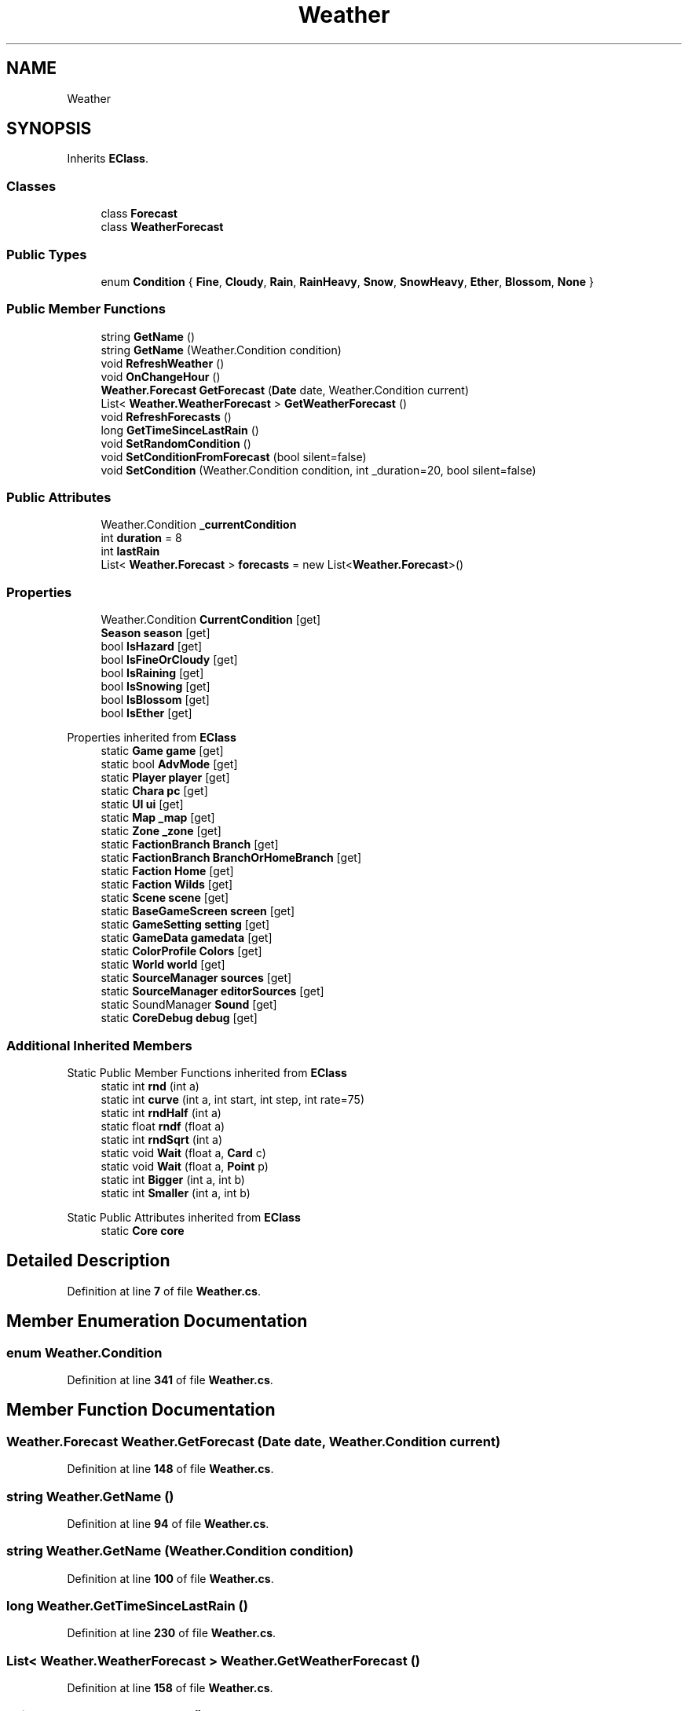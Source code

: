 .TH "Weather" 3 "Elin Modding Docs Doc" \" -*- nroff -*-
.ad l
.nh
.SH NAME
Weather
.SH SYNOPSIS
.br
.PP
.PP
Inherits \fBEClass\fP\&.
.SS "Classes"

.in +1c
.ti -1c
.RI "class \fBForecast\fP"
.br
.ti -1c
.RI "class \fBWeatherForecast\fP"
.br
.in -1c
.SS "Public Types"

.in +1c
.ti -1c
.RI "enum \fBCondition\fP { \fBFine\fP, \fBCloudy\fP, \fBRain\fP, \fBRainHeavy\fP, \fBSnow\fP, \fBSnowHeavy\fP, \fBEther\fP, \fBBlossom\fP, \fBNone\fP }"
.br
.in -1c
.SS "Public Member Functions"

.in +1c
.ti -1c
.RI "string \fBGetName\fP ()"
.br
.ti -1c
.RI "string \fBGetName\fP (Weather\&.Condition condition)"
.br
.ti -1c
.RI "void \fBRefreshWeather\fP ()"
.br
.ti -1c
.RI "void \fBOnChangeHour\fP ()"
.br
.ti -1c
.RI "\fBWeather\&.Forecast\fP \fBGetForecast\fP (\fBDate\fP date, Weather\&.Condition current)"
.br
.ti -1c
.RI "List< \fBWeather\&.WeatherForecast\fP > \fBGetWeatherForecast\fP ()"
.br
.ti -1c
.RI "void \fBRefreshForecasts\fP ()"
.br
.ti -1c
.RI "long \fBGetTimeSinceLastRain\fP ()"
.br
.ti -1c
.RI "void \fBSetRandomCondition\fP ()"
.br
.ti -1c
.RI "void \fBSetConditionFromForecast\fP (bool silent=false)"
.br
.ti -1c
.RI "void \fBSetCondition\fP (Weather\&.Condition condition, int _duration=20, bool silent=false)"
.br
.in -1c
.SS "Public Attributes"

.in +1c
.ti -1c
.RI "Weather\&.Condition \fB_currentCondition\fP"
.br
.ti -1c
.RI "int \fBduration\fP = 8"
.br
.ti -1c
.RI "int \fBlastRain\fP"
.br
.ti -1c
.RI "List< \fBWeather\&.Forecast\fP > \fBforecasts\fP = new List<\fBWeather\&.Forecast\fP>()"
.br
.in -1c
.SS "Properties"

.in +1c
.ti -1c
.RI "Weather\&.Condition \fBCurrentCondition\fP\fR [get]\fP"
.br
.ti -1c
.RI "\fBSeason\fP \fBseason\fP\fR [get]\fP"
.br
.ti -1c
.RI "bool \fBIsHazard\fP\fR [get]\fP"
.br
.ti -1c
.RI "bool \fBIsFineOrCloudy\fP\fR [get]\fP"
.br
.ti -1c
.RI "bool \fBIsRaining\fP\fR [get]\fP"
.br
.ti -1c
.RI "bool \fBIsSnowing\fP\fR [get]\fP"
.br
.ti -1c
.RI "bool \fBIsBlossom\fP\fR [get]\fP"
.br
.ti -1c
.RI "bool \fBIsEther\fP\fR [get]\fP"
.br
.in -1c

Properties inherited from \fBEClass\fP
.in +1c
.ti -1c
.RI "static \fBGame\fP \fBgame\fP\fR [get]\fP"
.br
.ti -1c
.RI "static bool \fBAdvMode\fP\fR [get]\fP"
.br
.ti -1c
.RI "static \fBPlayer\fP \fBplayer\fP\fR [get]\fP"
.br
.ti -1c
.RI "static \fBChara\fP \fBpc\fP\fR [get]\fP"
.br
.ti -1c
.RI "static \fBUI\fP \fBui\fP\fR [get]\fP"
.br
.ti -1c
.RI "static \fBMap\fP \fB_map\fP\fR [get]\fP"
.br
.ti -1c
.RI "static \fBZone\fP \fB_zone\fP\fR [get]\fP"
.br
.ti -1c
.RI "static \fBFactionBranch\fP \fBBranch\fP\fR [get]\fP"
.br
.ti -1c
.RI "static \fBFactionBranch\fP \fBBranchOrHomeBranch\fP\fR [get]\fP"
.br
.ti -1c
.RI "static \fBFaction\fP \fBHome\fP\fR [get]\fP"
.br
.ti -1c
.RI "static \fBFaction\fP \fBWilds\fP\fR [get]\fP"
.br
.ti -1c
.RI "static \fBScene\fP \fBscene\fP\fR [get]\fP"
.br
.ti -1c
.RI "static \fBBaseGameScreen\fP \fBscreen\fP\fR [get]\fP"
.br
.ti -1c
.RI "static \fBGameSetting\fP \fBsetting\fP\fR [get]\fP"
.br
.ti -1c
.RI "static \fBGameData\fP \fBgamedata\fP\fR [get]\fP"
.br
.ti -1c
.RI "static \fBColorProfile\fP \fBColors\fP\fR [get]\fP"
.br
.ti -1c
.RI "static \fBWorld\fP \fBworld\fP\fR [get]\fP"
.br
.ti -1c
.RI "static \fBSourceManager\fP \fBsources\fP\fR [get]\fP"
.br
.ti -1c
.RI "static \fBSourceManager\fP \fBeditorSources\fP\fR [get]\fP"
.br
.ti -1c
.RI "static SoundManager \fBSound\fP\fR [get]\fP"
.br
.ti -1c
.RI "static \fBCoreDebug\fP \fBdebug\fP\fR [get]\fP"
.br
.in -1c
.SS "Additional Inherited Members"


Static Public Member Functions inherited from \fBEClass\fP
.in +1c
.ti -1c
.RI "static int \fBrnd\fP (int a)"
.br
.ti -1c
.RI "static int \fBcurve\fP (int a, int start, int step, int rate=75)"
.br
.ti -1c
.RI "static int \fBrndHalf\fP (int a)"
.br
.ti -1c
.RI "static float \fBrndf\fP (float a)"
.br
.ti -1c
.RI "static int \fBrndSqrt\fP (int a)"
.br
.ti -1c
.RI "static void \fBWait\fP (float a, \fBCard\fP c)"
.br
.ti -1c
.RI "static void \fBWait\fP (float a, \fBPoint\fP p)"
.br
.ti -1c
.RI "static int \fBBigger\fP (int a, int b)"
.br
.ti -1c
.RI "static int \fBSmaller\fP (int a, int b)"
.br
.in -1c

Static Public Attributes inherited from \fBEClass\fP
.in +1c
.ti -1c
.RI "static \fBCore\fP \fBcore\fP"
.br
.in -1c
.SH "Detailed Description"
.PP 
Definition at line \fB7\fP of file \fBWeather\&.cs\fP\&.
.SH "Member Enumeration Documentation"
.PP 
.SS "enum Weather\&.Condition"

.PP
Definition at line \fB341\fP of file \fBWeather\&.cs\fP\&.
.SH "Member Function Documentation"
.PP 
.SS "\fBWeather\&.Forecast\fP Weather\&.GetForecast (\fBDate\fP date, Weather\&.Condition current)"

.PP
Definition at line \fB148\fP of file \fBWeather\&.cs\fP\&.
.SS "string Weather\&.GetName ()"

.PP
Definition at line \fB94\fP of file \fBWeather\&.cs\fP\&.
.SS "string Weather\&.GetName (Weather\&.Condition condition)"

.PP
Definition at line \fB100\fP of file \fBWeather\&.cs\fP\&.
.SS "long Weather\&.GetTimeSinceLastRain ()"

.PP
Definition at line \fB230\fP of file \fBWeather\&.cs\fP\&.
.SS "List< \fBWeather\&.WeatherForecast\fP > Weather\&.GetWeatherForecast ()"

.PP
Definition at line \fB158\fP of file \fBWeather\&.cs\fP\&.
.SS "void Weather\&.OnChangeHour ()"

.PP
Definition at line \fB138\fP of file \fBWeather\&.cs\fP\&.
.SS "void Weather\&.RefreshForecasts ()"

.PP
Definition at line \fB205\fP of file \fBWeather\&.cs\fP\&.
.SS "void Weather\&.RefreshWeather ()"

.PP
Definition at line \fB106\fP of file \fBWeather\&.cs\fP\&.
.SS "void Weather\&.SetCondition (Weather\&.Condition condition, int _duration = \fR20\fP, bool silent = \fRfalse\fP)"

.PP
Definition at line \fB255\fP of file \fBWeather\&.cs\fP\&.
.SS "void Weather\&.SetConditionFromForecast (bool silent = \fRfalse\fP)"

.PP
Definition at line \fB246\fP of file \fBWeather\&.cs\fP\&.
.SS "void Weather\&.SetRandomCondition ()"

.PP
Definition at line \fB240\fP of file \fBWeather\&.cs\fP\&.
.SH "Member Data Documentation"
.PP 
.SS "Weather\&.Condition Weather\&._currentCondition"

.PP
Definition at line \fB315\fP of file \fBWeather\&.cs\fP\&.
.SS "int Weather\&.duration = 8"

.PP
Definition at line \fB319\fP of file \fBWeather\&.cs\fP\&.
.SS "List<\fBWeather\&.Forecast\fP> Weather\&.forecasts = new List<\fBWeather\&.Forecast\fP>()"

.PP
Definition at line \fB327\fP of file \fBWeather\&.cs\fP\&.
.SS "int Weather\&.lastRain"

.PP
Definition at line \fB323\fP of file \fBWeather\&.cs\fP\&.
.SH "Property Documentation"
.PP 
.SS "Weather\&.Condition Weather\&.CurrentCondition\fR [get]\fP"

.PP
Definition at line \fB11\fP of file \fBWeather\&.cs\fP\&.
.SS "bool Weather\&.IsBlossom\fR [get]\fP"

.PP
Definition at line \fB75\fP of file \fBWeather\&.cs\fP\&.
.SS "bool Weather\&.IsEther\fR [get]\fP"

.PP
Definition at line \fB85\fP of file \fBWeather\&.cs\fP\&.
.SS "bool Weather\&.IsFineOrCloudy\fR [get]\fP"

.PP
Definition at line \fB45\fP of file \fBWeather\&.cs\fP\&.
.SS "bool Weather\&.IsHazard\fR [get]\fP"

.PP
Definition at line \fB35\fP of file \fBWeather\&.cs\fP\&.
.SS "bool Weather\&.IsRaining\fR [get]\fP"

.PP
Definition at line \fB55\fP of file \fBWeather\&.cs\fP\&.
.SS "bool Weather\&.IsSnowing\fR [get]\fP"

.PP
Definition at line \fB65\fP of file \fBWeather\&.cs\fP\&.
.SS "\fBSeason\fP Weather\&.season\fR [get]\fP"

.PP
Definition at line \fB25\fP of file \fBWeather\&.cs\fP\&.

.SH "Author"
.PP 
Generated automatically by Doxygen for Elin Modding Docs Doc from the source code\&.
